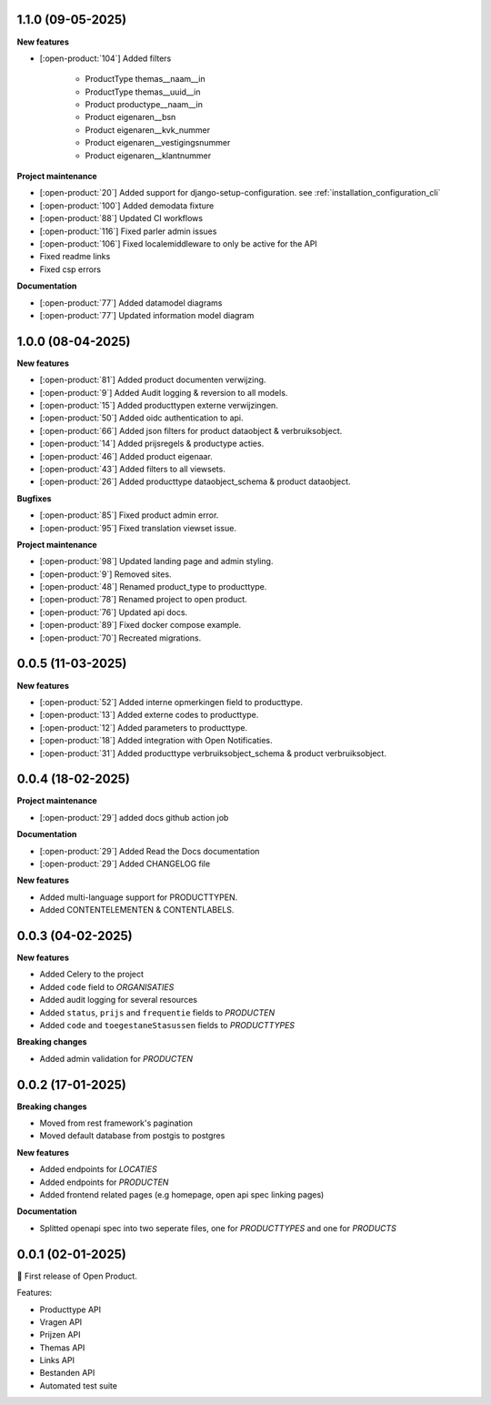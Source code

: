 1.1.0 (09-05-2025)
------------------

**New features**

* [:open-product:`104`] Added filters

    * ProductType themas__naam__in
    * ProductType themas__uuid__in
    * Product productype__naam__in
    * Product eigenaren__bsn
    * Product eigenaren__kvk_nummer
    * Product eigenaren__vestigingsnummer
    * Product eigenaren__klantnummer

**Project maintenance**

* [:open-product:`20`] Added support for django-setup-configuration. see :ref:`installation_configuration_cli`

* [:open-product:`100`] Added demodata fixture
* [:open-product:`88`] Updated CI workflows
* [:open-product:`116`] Fixed parler admin issues
* [:open-product:`106`] Fixed localemiddleware to only be active for the API
* Fixed readme links
* Fixed csp errors

**Documentation**

* [:open-product:`77`] Added datamodel diagrams
* [:open-product:`77`] Updated information model diagram

1.0.0 (08-04-2025)
------------------

**New features**

* [:open-product:`81`] Added product documenten verwijzing.
* [:open-product:`9`] Added Audit logging & reversion to all models.
* [:open-product:`15`] Added producttypen externe verwijzingen.
* [:open-product:`50`] Added oidc authentication to api.
* [:open-product:`66`] Added json filters for product dataobject & verbruiksobject.
* [:open-product:`14`] Added prijsregels & productype acties.
* [:open-product:`46`] Added product eigenaar.
* [:open-product:`43`] Added filters to all viewsets.
* [:open-product:`26`] Added producttype dataobject_schema & product dataobject.

**Bugfixes**

* [:open-product:`85`] Fixed product admin error.
* [:open-product:`95`] Fixed translation viewset issue.

**Project maintenance**

* [:open-product:`98`] Updated landing page and admin styling.
* [:open-product:`9`] Removed sites.
* [:open-product:`48`] Renamed product_type to producttype.
* [:open-product:`78`] Renamed project to open product.
* [:open-product:`76`] Updated api docs.
* [:open-product:`89`] Fixed docker compose example.
* [:open-product:`70`] Recreated migrations.



0.0.5 (11-03-2025)
------------------

**New features**

* [:open-product:`52`] Added interne opmerkingen field to producttype.
* [:open-product:`13`] Added externe codes to producttype.
* [:open-product:`12`] Added parameters to producttype.
* [:open-product:`18`] Added integration with Open Notificaties.
* [:open-product:`31`] Added producttype verbruiksobject_schema & product verbruiksobject.



0.0.4 (18-02-2025)
------------------

**Project maintenance**

* [:open-product:`29`] added docs github action job

**Documentation**

* [:open-product:`29`] Added Read the Docs documentation
* [:open-product:`29`] Added CHANGELOG file

**New features**

* Added multi-language support for PRODUCTTYPEN.
* Added CONTENTELEMENTEN & CONTENTLABELS.


0.0.3 (04-02-2025)
------------------

**New features**

* Added Celery to the project
* Added ``code`` field to *ORGANISATIES*
* Added audit logging for several resources
* Added ``status``, ``prijs`` and ``frequentie`` fields to *PRODUCTEN*
* Added ``code`` and ``toegestaneStasussen`` fields to *PRODUCTTYPES*

**Breaking changes**

* Added admin validation for *PRODUCTEN*


0.0.2 (17-01-2025)
------------------

**Breaking changes**

* Moved from rest framework's pagination
* Moved default database from postgis to postgres

**New features**

* Added endpoints for *LOCATIES*
* Added endpoints for *PRODUCTEN*
* Added frontend related pages (e.g homepage, open api spec linking pages)

**Documentation**

* Splitted openapi spec into two seperate files, one for *PRODUCTTYPES* and one for *PRODUCTS*


0.0.1 (02-01-2025)
------------------

🎉 First release of Open Product.

Features:

* Producttype API
* Vragen API
* Prijzen API
* Themas API
* Links API
* Bestanden API
* Automated test suite
